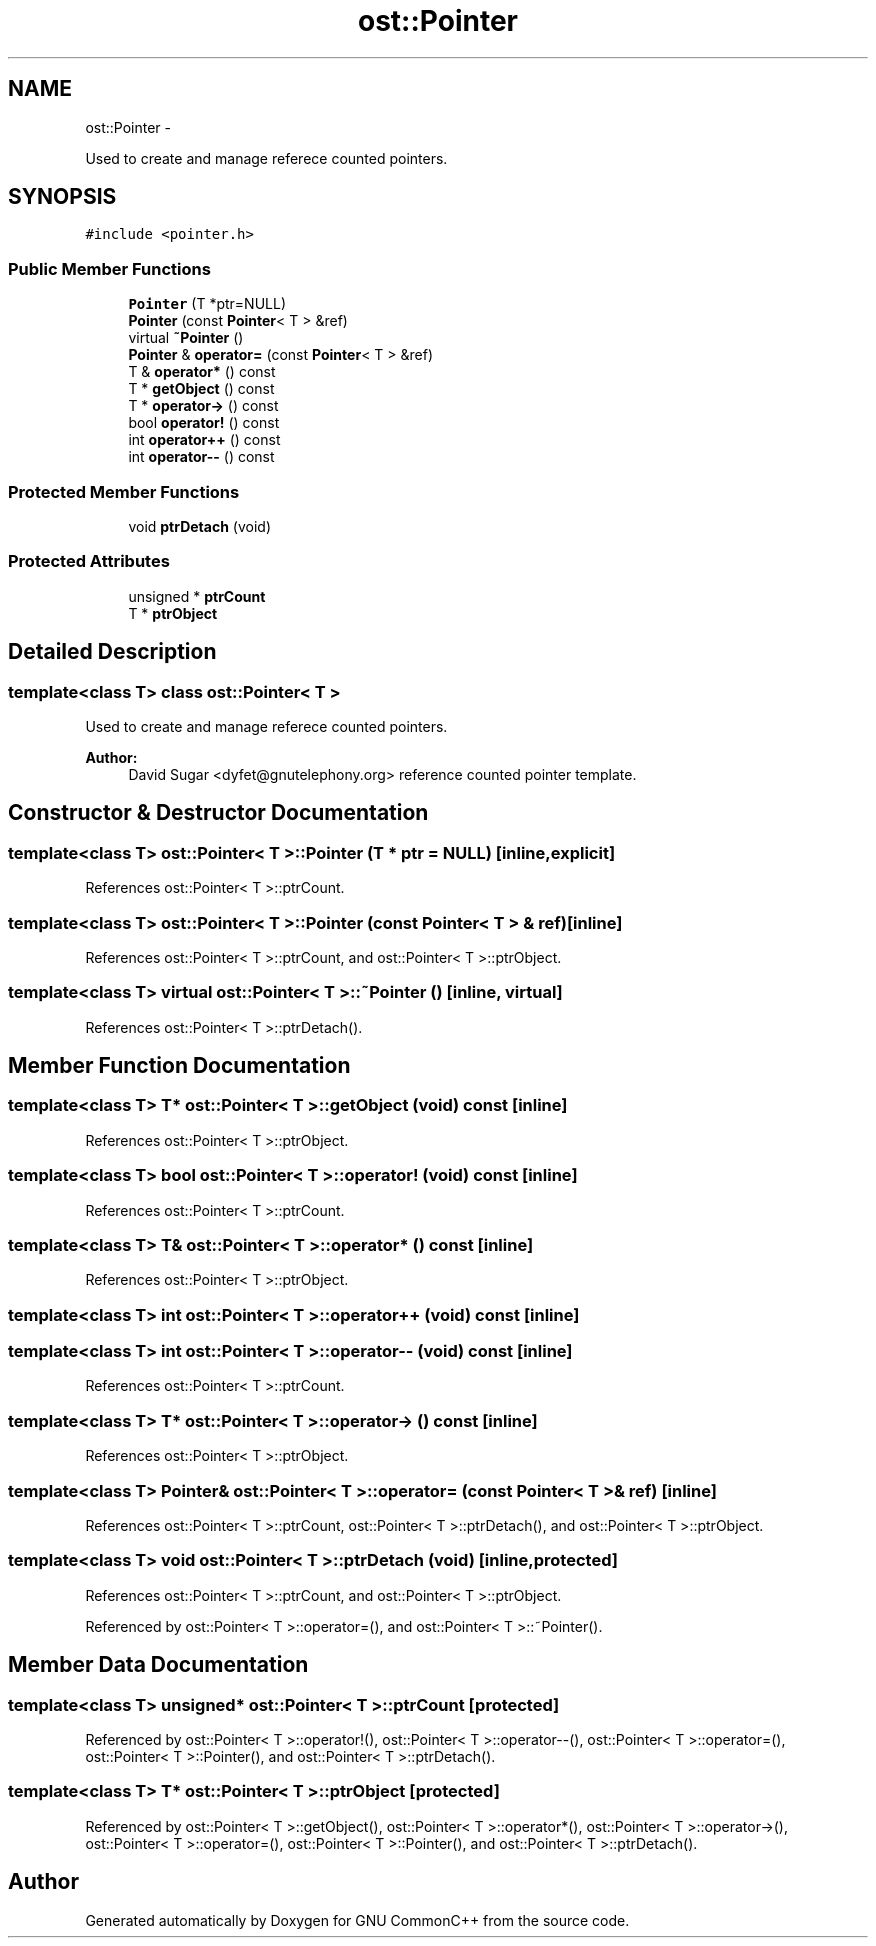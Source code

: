 .TH "ost::Pointer" 3 "2 May 2010" "GNU CommonC++" \" -*- nroff -*-
.ad l
.nh
.SH NAME
ost::Pointer \- 
.PP
Used to create and manage referece counted pointers.  

.SH SYNOPSIS
.br
.PP
.PP
\fC#include <pointer.h>\fP
.SS "Public Member Functions"

.in +1c
.ti -1c
.RI "\fBPointer\fP (T *ptr=NULL)"
.br
.ti -1c
.RI "\fBPointer\fP (const \fBPointer\fP< T > &ref)"
.br
.ti -1c
.RI "virtual \fB~Pointer\fP ()"
.br
.ti -1c
.RI "\fBPointer\fP & \fBoperator=\fP (const \fBPointer\fP< T > &ref)"
.br
.ti -1c
.RI "T & \fBoperator*\fP () const "
.br
.ti -1c
.RI "T * \fBgetObject\fP () const "
.br
.ti -1c
.RI "T * \fBoperator->\fP () const "
.br
.ti -1c
.RI "bool \fBoperator!\fP () const "
.br
.ti -1c
.RI "int \fBoperator++\fP () const "
.br
.ti -1c
.RI "int \fBoperator--\fP () const "
.br
.in -1c
.SS "Protected Member Functions"

.in +1c
.ti -1c
.RI "void \fBptrDetach\fP (void)"
.br
.in -1c
.SS "Protected Attributes"

.in +1c
.ti -1c
.RI "unsigned * \fBptrCount\fP"
.br
.ti -1c
.RI "T * \fBptrObject\fP"
.br
.in -1c
.SH "Detailed Description"
.PP 

.SS "template<class T> class ost::Pointer< T >"
Used to create and manage referece counted pointers. 

\fBAuthor:\fP
.RS 4
David Sugar <dyfet@gnutelephony.org> reference counted pointer template. 
.RE
.PP

.SH "Constructor & Destructor Documentation"
.PP 
.SS "template<class T> \fBost::Pointer\fP< T >::\fBPointer\fP (T * ptr = \fCNULL\fP)\fC [inline, explicit]\fP"
.PP
References ost::Pointer< T >::ptrCount.
.SS "template<class T> \fBost::Pointer\fP< T >::\fBPointer\fP (const \fBPointer\fP< T > & ref)\fC [inline]\fP"
.PP
References ost::Pointer< T >::ptrCount, and ost::Pointer< T >::ptrObject.
.SS "template<class T> virtual \fBost::Pointer\fP< T >::~\fBPointer\fP ()\fC [inline, virtual]\fP"
.PP
References ost::Pointer< T >::ptrDetach().
.SH "Member Function Documentation"
.PP 
.SS "template<class T> T* \fBost::Pointer\fP< T >::getObject (void) const\fC [inline]\fP"
.PP
References ost::Pointer< T >::ptrObject.
.SS "template<class T> bool \fBost::Pointer\fP< T >::operator! (void) const\fC [inline]\fP"
.PP
References ost::Pointer< T >::ptrCount.
.SS "template<class T> T& \fBost::Pointer\fP< T >::operator* () const\fC [inline]\fP"
.PP
References ost::Pointer< T >::ptrObject.
.SS "template<class T> int \fBost::Pointer\fP< T >::operator++ (void) const\fC [inline]\fP"
.SS "template<class T> int \fBost::Pointer\fP< T >::operator-- (void) const\fC [inline]\fP"
.PP
References ost::Pointer< T >::ptrCount.
.SS "template<class T> T* \fBost::Pointer\fP< T >::operator-> () const\fC [inline]\fP"
.PP
References ost::Pointer< T >::ptrObject.
.SS "template<class T> \fBPointer\fP& \fBost::Pointer\fP< T >::operator= (const \fBPointer\fP< T > & ref)\fC [inline]\fP"
.PP
References ost::Pointer< T >::ptrCount, ost::Pointer< T >::ptrDetach(), and ost::Pointer< T >::ptrObject.
.SS "template<class T> void \fBost::Pointer\fP< T >::ptrDetach (void)\fC [inline, protected]\fP"
.PP
References ost::Pointer< T >::ptrCount, and ost::Pointer< T >::ptrObject.
.PP
Referenced by ost::Pointer< T >::operator=(), and ost::Pointer< T >::~Pointer().
.SH "Member Data Documentation"
.PP 
.SS "template<class T> unsigned* \fBost::Pointer\fP< T >::\fBptrCount\fP\fC [protected]\fP"
.PP
Referenced by ost::Pointer< T >::operator!(), ost::Pointer< T >::operator--(), ost::Pointer< T >::operator=(), ost::Pointer< T >::Pointer(), and ost::Pointer< T >::ptrDetach().
.SS "template<class T> T* \fBost::Pointer\fP< T >::\fBptrObject\fP\fC [protected]\fP"
.PP
Referenced by ost::Pointer< T >::getObject(), ost::Pointer< T >::operator*(), ost::Pointer< T >::operator->(), ost::Pointer< T >::operator=(), ost::Pointer< T >::Pointer(), and ost::Pointer< T >::ptrDetach().

.SH "Author"
.PP 
Generated automatically by Doxygen for GNU CommonC++ from the source code.
